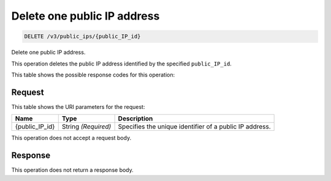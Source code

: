 
.. THIS OUTPUT IS GENERATED FROM THE WADL. DO NOT EDIT.

.. _delete-delete-one-public-ip-address-v3-public-ips-public-ip-id:

Delete one public IP address
^^^^^^^^^^^^^^^^^^^^^^^^^^^^^^^^^^^^^^^^^^^^^^^^^^^^^^^^^^^^^^^^^^^^^^^^^^^^^^^^

.. code::

    DELETE /v3/public_ips/{public_IP_id}

Delete one public IP address.

This operation 				deletes 				the public IP 				address identified by the specified ``public_IP_id``.



This table shows the possible response codes for this operation:



Request
""""""""""""""""




This table shows the URI parameters for the request:

+--------------------------+-------------------------+-------------------------+
|Name                      |Type                     |Description              |
+==========================+=========================+=========================+
|{public_IP_id}            |String *(Required)*      |Specifies the unique     |
|                          |                         |identifier of a public   |
|                          |                         |IP address.              |
+--------------------------+-------------------------+-------------------------+





This operation does not accept a request body.




Response
""""""""""""""""






This operation does not return a response body.




